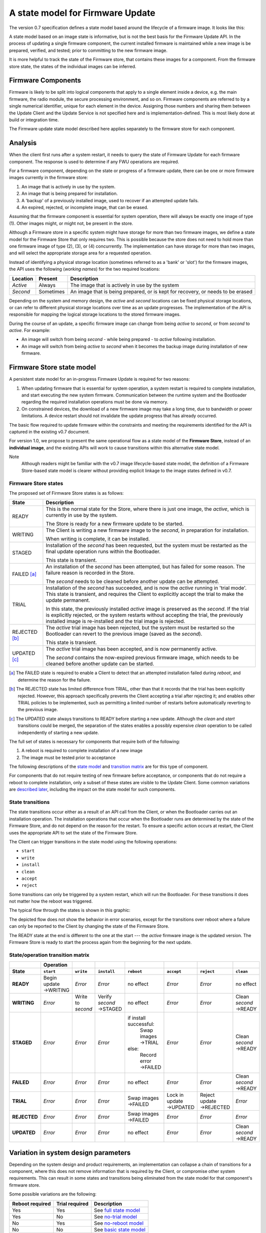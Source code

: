 A state model for Firmware Update
=================================

The version 0.7 specification defines a state model based around the lifecycle of a firmware image. It looks like this:

.. image:: permitted-state-transitions.svg
    :width: 75%

A state model based on an image state is informative, but is not the best basis for the Firmware Update API. In the process of updating a single firmware component, the current installed firmware is maintained while a new image is be prepared, verified, and tested; prior to committing to the new firmware image.

It is more helpful to track the state of the Firmware store, that contains these images for a component. From the firmware store state, the states of the individual images can be inferred.


Firmware Components
-------------------

Firmware is likely to be split into logical components that apply to a single element inside a device, e.g. the main firmware, the radio module, the secure processing environment, and so on. Firmware components are referred to by a single numerical identifier, unique for each element in the device. Assigning those numbers and sharing them between the Update Client and the Update Service is not specified here and is implementation-defined. This is most likely done at build or integration time.

The Firmware update state model described here applies separately to the firmware store for each component.

Analysis
--------

When the client first runs after a system restart, it needs to query the state of Firmware Update for each firmware component. The response is used to determine if any FWU operations are required.

For a firmware component, depending on the state or progress of a firmware update, there can be one or more firmware images currently in the firmware store:

1. An image that is actively in use by the system.
2. An image that is being prepared for installation.
3. A 'backup' of a previously installed image, used to recover if an attempted update fails.
4. An expired, rejected, or incomplete image, that can be erased.

Assuming that the firmware component is essential for system operation, there will always be exactly one image of type (1). Other images might, or might not, be present in the store.

Although a Firmware store in a specific system might have storage for more than two firmware images, we define a state model for the Firmware Store that only requires two. This is possible because the store does not need to hold more than one firmware image of type (2), (3), or (4) concurrently. The implementation can have storage for more than two images, and will select the appropriate storage area for a requested operation.

Instead of identifying a physical storage location (sometimes referred to as a 'bank' or 'slot') for the firmware images, the API uses the following (*working names*) for the two required locations:

========  =========  ===========
Location  Present    Description
========  =========  ===========
*Active*  Always     The image that is actively in use by the system
*Second*  Sometimes  An image that is being prepared, or is kept for recovery, or needs to be erased
========  =========  ===========

Depending on the system and memory design, the *active* and *second* locations can be fixed physical storage locations, or can refer to different physical storage locations over time as an update progresses. The implementation of the API is responsible for mapping the logical storage locations to the stored firmware images.

During the course of an update, a specific firmware image can change from being *active* to *second*, or from *second* to *active*. For example:

* An image will switch from being *second* - while being prepared - to *active* following installation.
* An image will switch from being *active* to *second* when it becomes the backup image during installation of new firmware.

Firmware Store state model
--------------------------

A persistent state model for an in-progress Firmware Update is required for two reasons:

1. When updating firmware that is essential for system operation, a system restart is required to complete installation, and start executing the new system firmware. Communication between the runtime system and the Bootloader regarding the required installation operations must be done via memory.
2. On constrained devices, the download of a new firmware image may take a long time, due to bandwidth or power limitations. A device restart should not invalidate the update progress that has already occurred.

The basic flow required to update firmware within the constraints and meeting the requirements identified for the API is captured in the existing v0.7 document.

For version 1.0, we propose to present the same operational flow as a state model of the **Firmware Store**, instead of an **individual image**, and the existing APIs will work to cause transitions within this alternative state model.

Note
    Although readers might be familiar with the v0.7 image lifecycle-based state model, the definition of a Firmware Store-based state model is clearer without providing explicit linkage to the image states defined in v0.7.

Firmware Store states
~~~~~~~~~~~~~~~~~~~~~

The proposed set of Firmware Store states is as follows:

.. list-table::
    :header-rows: 1

    * - State
      - Description

    * - READY
      - This is the normal state for the Store, where there is just one image, the *active*, which is currently in use by the system.

        The Store is ready for a new firmware update to be started.

    * - WRITING
      - The Client is writing a new firmware image to the *second*, in preparation for installation.

        When writing is complete, it can be installed.

    * - STAGED
      - Installation of the *second* has been requested, but the system must be restarted as the final update operation runs within the Bootloader.

        This state is transient.

    * - FAILED [a]_
      - An installation of the *second* has been attempted, but has failed for some reason. The failure reason is recorded in the Store.

        The *second* needs to be cleaned before another update can be attempted.

    * - TRIAL
      - Installation of the *second* has succeeded, and is now the *active* running in 'trial mode'. This state is transient, and requires the Client to explicitly accept the trial to make the update permanent.

        In this state, the previously installed *active* image is preserved as the *second*. If the trial is explicitly rejected, or the system restarts without accepting the trial, the previously installed image is re-installed and the trial image is rejected.

    * - REJECTED [b]_
      - The *active* trial image has been rejected, but the system must be restarted so the Bootloader can revert to the previous image (saved as the *second*).

        This state is transient.

    * - UPDATED [c]_
      - The *active* trial image has been accepted, and is now permanently active.

        The *second* contains the now-expired previous firmware image, which needs to be cleaned before another update can be started.

.. [a] The FAILED state is required to enable a Client to detect that an attempted installation failed during `reboot`, and determine the reason for the failure.

.. [b] The REJECTED state has limited difference from TRIAL, other than that it records that the trial has been explicitly rejected. However, this approach specifically prevents the Client accepting a trial after rejecting it; and enables other TRIAL policies to be implemented, such as permitting a limited number of restarts before automatically reverting to the previous image.

.. [c] The UPDATED state always transitions to READY before starting a new update. Although the `clean` and `start` transitions could be merged, the separation of the states enables a possibly expensive `clean` operation to be called independently of starting a new update.

The full set of states is necessary for components that require both of the following:

1. A reboot is required to complete installation of a new image
2. The image must be tested prior to acceptance

The following descriptions of the `state model <State transitions_>`_ and `transition matrix <State/operation transition matrix_>`_ are for this type of component.

For components that do not require testing of new firmware before acceptance, or components that do not require a reboot to complete installation, only a subset of these states are visible to the Update Client. Some common variations are `described later <Variation in system design parameters_>`_, including the impact on the state model for such components.

State transitions
~~~~~~~~~~~~~~~~~

The state transitions occur either as a result of an API call from the Client, or when the Bootloader carries out an installation operation. The installation operations that occur when the Bootloader runs are determined by the state of the Firmware Store, and do not depend on the reason for the restart. To ensure a specific action occurs at restart, the Client uses the appropriate API to set the state of the Firmware Store.

The Client can trigger transitions in the state model using the following operations:

* ``start``
* ``write``
* ``install``
* ``clean``
* ``accept``
* ``reject``

Some transitions can only be triggered by a system restart, which will run the Bootloader. For these transitions it does not matter how the reboot was triggered.

The typical flow through the states is shown in this graphic:

.. image:: fwu-states-simple.svg

The depicted flow does not show the behavior in error scenarios, except for the transitions over reboot where a failure can only be reported to the Client by changing the state of the Firmware Store.

The READY state at the end is different to the one at the start --- the *active* firmware image is the updated version. The Firmware Store is ready to start the process again from the beginning for the next update.

State/operation transition matrix
~~~~~~~~~~~~~~~~~~~~~~~~~~~~~~~~~

.. list-table::
    :header-rows: 2
    :stub-columns: 1

    * -
      - Operation
      -
      -
      -
      -
      -
      -
    * - State
      - ``start``
      - ``write``
      - ``install``
      - ``reboot``
      - ``accept``
      - ``reject``
      - ``clean``

    * - READY
      - Begin update →WRITING
      - *Error*
      - *Error*
      - no effect
      - *Error*
      - *Error*
      - no effect
    * - WRITING
      - *Error*
      - Write to *second*
      - Verify *second* →STAGED
      - no effect
      - *Error*
      - *Error*
      - Clean *second* →READY
    * - STAGED
      - *Error*
      - *Error*
      - *Error*
      - if install successful:
          Swap images →TRIAL
        else:
          Record error →FAILED
      - *Error*
      - *Error*
      - Clean *second* →READY
    * - FAILED
      - *Error*
      - *Error*
      - *Error*
      - no effect
      - *Error*
      - *Error*
      - Clean *second* →READY
    * - TRIAL
      - *Error*
      - *Error*
      - *Error*
      - Swap images →FAILED
      - Lock in update →UPDATED
      - Reject update →REJECTED
      - *Error*
    * - REJECTED
      - *Error*
      - *Error*
      - *Error*
      - Swap images →FAILED
      - *Error*
      - *Error*
      - *Error*
    * - UPDATED
      - *Error*
      - *Error*
      - *Error*
      - no effect
      - *Error*
      - *Error*
      - Clean *second* →READY

Variation in system design parameters
-------------------------------------

Depending on the system design and product requirements, an implementation can collapse a chain of transitions for a component, where this does not remove information that is required by the Client, or compromise other system requirements. This can result in some states and transitions being eliminated from the state model for that component's firmware store.

Some possible variations are the following:

===============  ==============  ===========
Reboot required  Trial required  Description
===============  ==============  ===========
Yes              Yes             See `full state model <State transitions_>`_
Yes              No              See `no-trial model <Components that require a reboot, but no trial_>`_
No               Yes             See `no-reboot model <Components that require a trial, but no reboot_>`_
No               No              See `basic state model <Components that require neither a reboot, nor a trial_>`_
===============  ==============  ===========

Components that require a reboot, but no trial
~~~~~~~~~~~~~~~~~~~~~~~~~~~~~~~~~~~~~~~~~~~~~~

If a component does not require testing before committing the update, the the TRIAL and REJECTED states are not used. The `reboot` operation that installs the firmware will transition to UPDATED on success, or FAILED on failure. The `accept` and `reject` operations are never used.

The simplified flow is as follows:

.. image:: fwu-states-simple-no-trial.svg

Components that require a trial, but no reboot
~~~~~~~~~~~~~~~~~~~~~~~~~~~~~~~~~~~~~~~~~~~~~~

If a component does not require a reboot to complete installation, the STAGED state is not required. The `install` operation will complete the installation immediately, transitioning to TRIAL if successful (see `Open issues`_ regarding the behavior on a failed installation).

This use cases also removes the REJECTED state, because the `reject` operation also does not require a `reboot` to complete. A `reject` operation from TRIAL states transitions directly to FAILED.

The simplified flow is as follows:

.. image:: fwu-states-simple-no-reboot.svg

*Notes*

1. It is not strictly necessary to provide a state from which the Client can determine the installation failure or rejection reason, as these operations do not occur over a `reboot`. The FAILED state could be eliminated for this use case, with `reject` incorporating the `clean` operation.

2. There is no ability for the Update Service to automatically reject a TRIAL, because the "`reboot` without `accept`" condition used for this purpose in the full state model is not available in this use case.

Components that require neither a reboot, nor a trial
~~~~~~~~~~~~~~~~~~~~~~~~~~~~~~~~~~~~~~~~~~~~~~~~~~~~~

If a component does not require a reboot to complete installation, and does not require testing before committing the update, then
the STAGED, TRIAL, REJECTED, and FAILED states are not required. The `install` operation will complete the installation immediately, transitioning to UPDATED if successful (see `Open issues`_ regarding the behavior on a failed installation).

The simplified flow is as follows:

.. image:: fwu-states-simple-no-reboot-no-trial.svg


Open issues
-----------

Transitions in error scenarios
~~~~~~~~~~~~~~~~~~~~~~~~~~~~~~

The existing specification states that when an operation fails, the state should remain unchanged. However, the state diagrams show some transitions on failure to REJECTED state, for example if `install` fails.

Transitions to a new state are necessary when a `reboot` occurs, and the Bootloader action fails. For example, if a STAGED image cannot be installed because of a failed verification check.

Should we specify the required behavior for other failed operations, such as a verification or dependency failure during `install`? Requiring a state change to FAILED does prevent a Client from attempting to call `install` again (and repeating a check that will fail). But if we do this, what about errors during `write`?

We could permit implementations to make a transition - and leave it implementation-defined. It might be necessary to do so, as the state is persistent, and the process of changing the state involves updates to storage - and making such updates behave atomically could be prohibitive. In this scenario, permitting the implementation to record that the component is in FAILED state is probably preferable to mandating that it recovers to the prior state.

Support for variations
~~~~~~~~~~~~~~~~~~~~~~

The section on `variations <Variation in system design parameters_>`_ describes three additional component update use cases, based on whether a reboot is required to complete installation, and whether the image must be tested before finalizing the update.

Are all of these use cases important for documenting in version 1.0?


------

Appendix: Operation comparison with v0.7
----------------------------------------

Most of the Client operations align with the functions in the v0.7 API. This RFC proposes some changes related to the start of the update process, and renaming of the ``start``, ``reject`` and ``clean`` operations. The following table summarizes the relationship:

==============       =============
v1.0 operation       v0.7 API name
==============       =============
``start``            ``psa_fwu_set_manifest()``
``write``            ``psa_fwu_write()``
``install``          ``psa_fwu_install()``
``reject``           ``psa_fwu_request_rollback()``
``accept``           ``psa_fwu_accept()``
``clean``            ``psa_fwu_abort()``
==============       =============


Beginning an update
~~~~~~~~~~~~~~~~~~~

In v0.7, the Client can optionally begin an update operation using a call to ``set_manifest``, which can provide metadata for the firmware update where this is maintained separately to the firmware image content itself.

For v1.0, we rename this operation to ``start``, and it is mandatory for every firmware component that the Client wants to update, and must precede a ``write`` operation for that firmware component. This operation can optionally be provided with a manifest, when the firmware component requires one.

Rationale
    This explicitly identifies a component as being part of the current update process. This enables the specification of the behavior of the simultaneous update of multiple firmware components.

Note
    As the transition to WRITING uses an explicit ``start`` operation, the process of cleaning the *second* could be made implicit as part of this operation, instead of using a separate ``clean`` operation.

    However, the provision of support for breaking up long-running operations is simpler if the potentially very slow ``clean`` activity is separated from the ``start`` activity.

Abandon and clean up an update operation
~~~~~~~~~~~~~~~~~~~~~~~~~~~~~~~~~~~~~~~~

In v0.7, the ``abort`` operation was used to abandon an update process and return the system to a state where a new update could be attempted. One aspect of this operation is to clear the storage location of a partial or failed update image.

However, there are several situations in the v0.7 state model where clean of the storage has to occur as an implicit effect of another operation, such as ``write``.

For v1.0, we make the clearing of the storage always the result of an explicit ``clean`` operation, and we include the other aspects of the v0.7 ``abort`` operation. From any state except an active or rejected TRIAL, the ``clean`` operation will return to the READY state. A new update process cannot be started, until the firmware store is in a READY state.

Rationale
    The provision of support for breaking up long-running operations is simpler if the potentially very slow ``clean`` activity is separated from other operations.


-----

Copyright (c) 2022 Arm Limited and Contributors.
